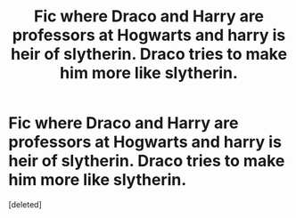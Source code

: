 #+TITLE: Fic where Draco and Harry are professors at Hogwarts and harry is heir of slytherin. Draco tries to make him more like slytherin.

* Fic where Draco and Harry are professors at Hogwarts and harry is heir of slytherin. Draco tries to make him more like slytherin.
:PROPERTIES:
:Score: 7
:DateUnix: 1514608271.0
:DateShort: 2017-Dec-30
:FlairText: Request
:END:
[deleted]

